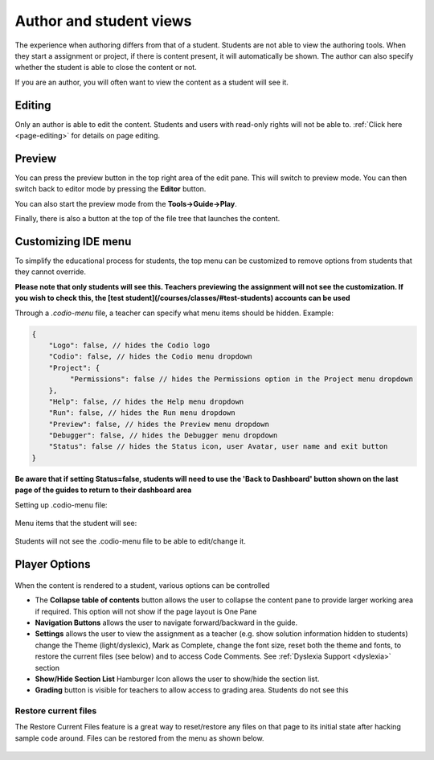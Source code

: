 .. meta::
   :description: Author Student View
   
   
Author and student views
========================
The experience when authoring differs from that of a student. Students are not able to view the authoring tools. When they start a assignment or project, if there is content present, it will automatically be shown. The author can also specify whether the student is able to close the content or not.

If you are an author, you will often want to view the content as a student will see it.

Editing
*******
Only an author is able to edit the content. Students and users with read-only rights will not be able to. :ref:`Click here <page-editing>` for details on page editing.

Preview
*******
You can press the preview button in the top right area of the edit pane. This will switch to preview mode. You can then switch back to editor mode by pressing the **Editor** button.

You can also start the preview mode from the **Tools->Guide->Play**.

Finally, there is also a button at the top of the file tree that launches the content.

  .. image:: /img/guides/startguides.png
     :alt: StartGuides
     

Customizing IDE menu
********************
To simplify the educational process for students, the top menu can be customized to remove options from students that they cannot override. 

**Please note that only students will see this. Teachers previewing the assignment will not see the customization. If you wish to check this, the [test student](/courses/classes/#test-students) accounts can be used**

Through a `.codio-menu` file, a teacher can specify what menu items should be hidden.
Example:

.. code:: ini

    {
        "Logo": false, // hides the Codio logo
        "Codio": false, // hides the Codio menu dropdown
        "Project": {
             "Permissions": false // hides the Permissions option in the Project menu dropdown
        },
        "Help": false, // hides the Help menu dropdown
        "Run": false, // hides the Run menu dropdown
        "Preview": false, // hides the Preview menu dropdown
        "Debugger": false, // hides the Debugger menu dropdown
        "Status": false // hides the Status icon, user Avatar, user name and exit button
    }


**Be aware that if setting Status=false, students will need to use the 'Back to Dashboard' button shown on the last page of the guides to return to their dashboard area**

Setting up .codio-menu file:

  .. image:: /img/guides/codiomenu.png
     :alt: EditorMode



Menu items that the student will see:

  .. image:: /img/guides/codiomenupreview.png
     :alt: Preview Mode



Students will not see the .codio-menu file to be able to edit/change it.

.. _player-options:

Player Options
**************

  .. image:: /img/guides/playmode.png
     :alt: Player Options
     


When the content is rendered to a student, various options can be controlled

- The **Collapse table of contents**  button allows the user to collapse the content pane to provide larger working area if required. This option will not show if the page layout is One Pane
- **Navigation Buttons** allows the user to navigate forward/backward in the guide.
- **Settings** allows the user to view the assignment as a teacher (e.g. show solution information hidden to students) change the Theme (light/dyslexic), Mark as Complete, change the font size, reset both the theme and fonts, to restore the current files (see below) and to access Code Comments. See :ref:`Dyslexia Support <dyslexia>` section
- **Show/Hide Section List** Hamburger Icon allows the user to show/hide the section list.
- **Grading** button is visible for teachers to allow access to grading area. Students do not see this

Restore current files
---------------------
The Restore Current Files feature is a great way to reset/restore any files on that page to its initial state after hacking sample code around. Files can be restored from the menu as shown below.

  .. image:: /img/guides/reset.png
     :alt: Restore Current Files


